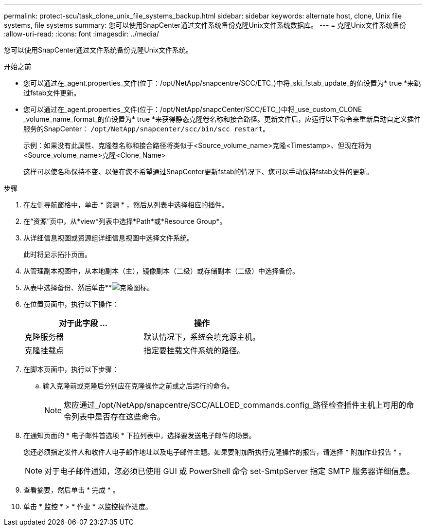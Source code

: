 ---
permalink: protect-scu/task_clone_unix_file_systems_backup.html 
sidebar: sidebar 
keywords: alternate host, clone, Unix file systems, file systems 
summary: 您可以使用SnapCenter通过文件系统备份克隆Unix文件系统数据库。 
---
= 克隆Unix文件系统备份
:allow-uri-read: 
:icons: font
:imagesdir: ../media/


[role="lead"]
您可以使用SnapCenter通过文件系统备份克隆Unix文件系统。

.开始之前
* 您可以通过在_agent.properties_文件(位于：/opt/NetApp/snapcentre/SCC/ETC_)中将_ski_fstab_update_的值设置为* true *来跳过fstab文件更新。
* 您可以通过在_agent.properties_文件(位于：/opt/NetApp/snapcCenter/SCC/ETC_)中将_use_custom_CLONE _volume_name_format_的值设置为* true *来获得静态克隆卷名称和接合路径。更新文件后，应运行以下命令来重新启动自定义插件服务的SnapCenter： `/opt/NetApp/snapcenter/scc/bin/scc restart`。
+
示例：如果没有此属性、克隆卷名称和接合路径将类似于<Source_volume_name>克隆<Timestamp>、但现在将为<Source_volume_name>克隆<Clone_Name>

+
这样可以使名称保持不变、以便在您不希望通过SnapCenter更新fstab的情况下、您可以手动保持fstab文件的更新。



.步骤
. 在左侧导航窗格中，单击 * 资源 * ，然后从列表中选择相应的插件。
. 在“资源”页中，从*view*列表中选择*Path*或*Resource Group*。
. 从详细信息视图或资源组详细信息视图中选择文件系统。
+
此时将显示拓扑页面。

. 从管理副本视图中，从本地副本（主），镜像副本（二级）或存储副本（二级）中选择备份。
. 从表中选择备份、然后单击**image:../media/clone_icon.gif["克隆图标"]。
. 在位置页面中，执行以下操作：
+
|===
| 对于此字段 ... | 操作 


 a| 
克隆服务器
 a| 
默认情况下，系统会填充源主机。



 a| 
克隆挂载点
 a| 
指定要挂载文件系统的路径。

|===
. 在脚本页面中，执行以下步骤：
+
.. 输入克隆前或克隆后分别应在克隆操作之前或之后运行的命令。
+

NOTE: 您应通过_/opt/NetApp/snapcentre/SCC/ALLOED_commands.config_路径检查插件主机上可用的命令列表中是否存在这些命令。



. 在通知页面的 * 电子邮件首选项 * 下拉列表中，选择要发送电子邮件的场景。
+
您还必须指定发件人和收件人电子邮件地址以及电子邮件主题。如果要附加所执行克隆操作的报告，请选择 * 附加作业报告 * 。

+

NOTE: 对于电子邮件通知，您必须已使用 GUI 或 PowerShell 命令 set-SmtpServer 指定 SMTP 服务器详细信息。

. 查看摘要，然后单击 * 完成 * 。
. 单击 * 监控 * > * 作业 * 以监控操作进度。


